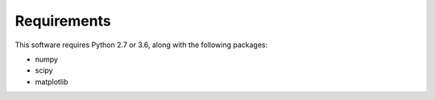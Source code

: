 Requirements
=====================

This software requires Python 2.7 or 3.6, along with the following packages:

* numpy
* scipy
* matplotlib
